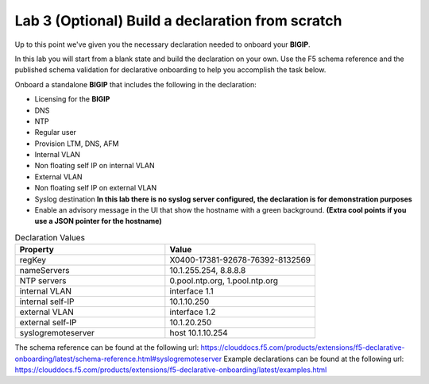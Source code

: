 Lab 3 (Optional) Build a declaration from scratch
=================================================

Up to this point we've given you the necessary declaration needed to onboard your **BIGIP**.

In this lab you will start from a blank state and build the declaration on your own.  Use the F5 schema reference and the published schema validation for
declarative onboarding to help you accomplish the task below.

Onboard a standalone **BIGIP** that includes the following in the declaration:

- Licensing for the **BIGIP**
- DNS
- NTP
- Regular user
- Provision LTM, DNS, AFM
- Internal VLAN
- Non floating self IP on internal VLAN
- External VLAN
- Non floating self IP on external VLAN
- Syslog destination **In this lab there is no syslog server configured, the declaration is for demonstration purposes**
- Enable an advisory message in the UI that show the hostname with a green background. **(Extra cool points if you use a JSON pointer for the hostname)**

..  note
    Use the table below for the necessary values in your declaration

..  list-table:: Declaration Values
    :widths: 30 30
    :header-rows: 1

    * - Property
      - Value
    * - regKey
      - X0400-17381-92678-76392-8132569
    * - nameServers
      - 10.1.255.254, 8.8.8.8
    * - NTP servers
      - 0.pool.ntp.org, 1.pool.ntp.org
    * - internal VLAN
      - interface 1.1
    * - internal self-IP
      - 10.1.10.250
    * - external VLAN
      - interface 1.2
    * - external self-IP
      - 10.1.20.250
    * - syslogremoteserver
      - host 10.1.10.254

The schema reference can be found at the following url: https://clouddocs.f5.com/products/extensions/f5-declarative-onboarding/latest/schema-reference.html#syslogremoteserver
Example declarations can be found at the following url: https://clouddocs.f5.com/products/extensions/f5-declarative-onboarding/latest/examples.html
